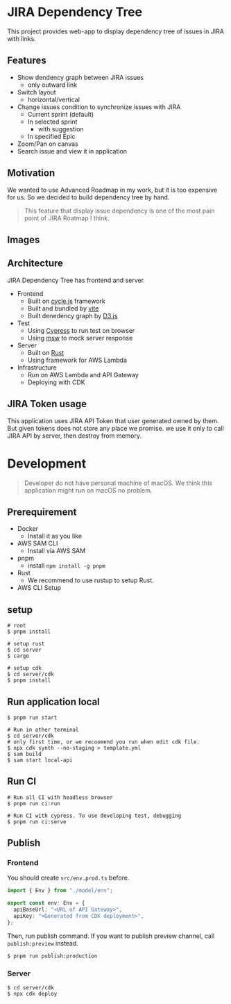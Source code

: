* JIRA Dependency Tree
This project provides web-app to display dependency tree of issues in JIRA with links.

** Features
- Show dendency graph between JIRA issues
  - only outward link
- Switch layout
  - horizontal/vertical
- Change issues condition to synchronize issues with JIRA
  - Current sprint (default)
  - In selected sprint
    - with suggestion
  - In specified Epic
- Zoom/Pan on canvas
- Search issue and view it in application

** Motivation
We wanted to use Advanced Roadmap in my work, but it is too expensive for us. So we decided to build dependency tree by hand.

#+begin_quote
This feature that display issue dependency is one of the most pain point of JIRA Roatmap I think.
#+end_quote

** Images
[[file:doc/issues.png]]

** Architecture
JIRA Dependency Tree has frontend and server.

- Frontend
  - Built on [[https://cycle.js.org][cycle.js]] framework
  - Built and bundled by [[https://vitejs.dev/][vite]]
  - Built denedency graph by [[https://d3js.org][D3.js]]
- Test
  - Using [[https://docs.cypress.io/][Cypress]] to run test on browser
  - Using [[https://mswjs.io/][msw]] to mock server response
- Server
  - Built on [[https://www.rust-lang.org/][Rust]]
  - Using framework for AWS Lambda
- Infrastructure
  - Run on AWS Lambda and API Gateway
  - Deploying with CDK

** JIRA Token usage
This application uses JIRA API Token that user generated owned by them. But given tokens does not store any place we promise. we use it only to call JIRA API by server, then destroy from memory.

* Development

#+begin_quote
Developer do not have personal machine of macOS. We think this application might run on macOS no problem.
#+end_quote

** Prerequirement

- Docker
  - Install it as you like
- AWS SAM CLI
  - Install via AWS SAM
- pnpm
  - install ~npm install -g pnpm~
- Rust
  - We recommend to use rustup to setup Rust.
- AWS CLI Setup

** setup
#+begin_src shell
  # root
  $ pnpm install

  # setup rust
  $ cd server
  $ cargo

  # setup cdk
  $ cd server/cdk
  $ pnpm install
#+end_src

** Run application local
#+begin_src shell
  $ pnpm run start

  # Run in other terminal
  $ cd server/cdk
  # only first time, or we recoomend you run when edit cdk file.
  $ npx cdk synth --no-staging > template.yml
  $ sam build
  $ sam start local-api
#+end_src

** Run CI
#+begin_src shell
  # Run all CI with headless browser
  $ pnpm run ci:run

  # Run CI with cypress. To use developing test, debugging
  $ pnpm run ci:serve
#+end_src

** Publish

*** Frontend
You should create ~src/env.prod.ts~ before.

#+begin_src typescript
  import { Env } from "./model/env";

  export const env: Env = {
    apiBaseUrl: "<URL of API Gateway>",
    apiKey: "<Generated from CDK deployment>",
  };
#+end_src

Then, run publish command. If you want to publish preview channel, call ~publish:preview~ instead.

#+begin_src shell
  $ pnpm run publish:production
#+end_src

*** Server
#+begin_src shell
  $ cd server/cdk
  $ npx cdk deploy
#+end_src

